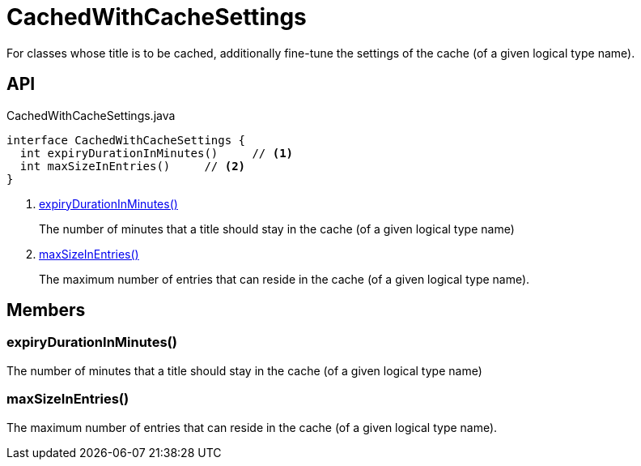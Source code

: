 = CachedWithCacheSettings
:Notice: Licensed to the Apache Software Foundation (ASF) under one or more contributor license agreements. See the NOTICE file distributed with this work for additional information regarding copyright ownership. The ASF licenses this file to you under the Apache License, Version 2.0 (the "License"); you may not use this file except in compliance with the License. You may obtain a copy of the License at. http://www.apache.org/licenses/LICENSE-2.0 . Unless required by applicable law or agreed to in writing, software distributed under the License is distributed on an "AS IS" BASIS, WITHOUT WARRANTIES OR  CONDITIONS OF ANY KIND, either express or implied. See the License for the specific language governing permissions and limitations under the License.

For classes whose title is to be cached, additionally fine-tune the settings of the cache (of a given logical type name).

== API

[source,java]
.CachedWithCacheSettings.java
----
interface CachedWithCacheSettings {
  int expiryDurationInMinutes()     // <.>
  int maxSizeInEntries()     // <.>
}
----

<.> xref:#expiryDurationInMinutes_[expiryDurationInMinutes()]
+
--
The number of minutes that a title should stay in the cache (of a given logical type name)
--
<.> xref:#maxSizeInEntries_[maxSizeInEntries()]
+
--
The maximum number of entries that can reside in the cache (of a given logical type name).
--

== Members

[#expiryDurationInMinutes_]
=== expiryDurationInMinutes()

The number of minutes that a title should stay in the cache (of a given logical type name)

[#maxSizeInEntries_]
=== maxSizeInEntries()

The maximum number of entries that can reside in the cache (of a given logical type name).
